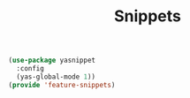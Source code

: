 # -*- after-save-hook: org-babel-tangle; -*-
#+TITLE: Snippets
#+PROPERTY: header-args :tangle (concat x/lisp-dir "feature-snippets.el")

#+begin_src emacs-lisp
(use-package yasnippet
  :config
  (yas-global-mode 1))
(provide 'feature-snippets)
#+end_src


